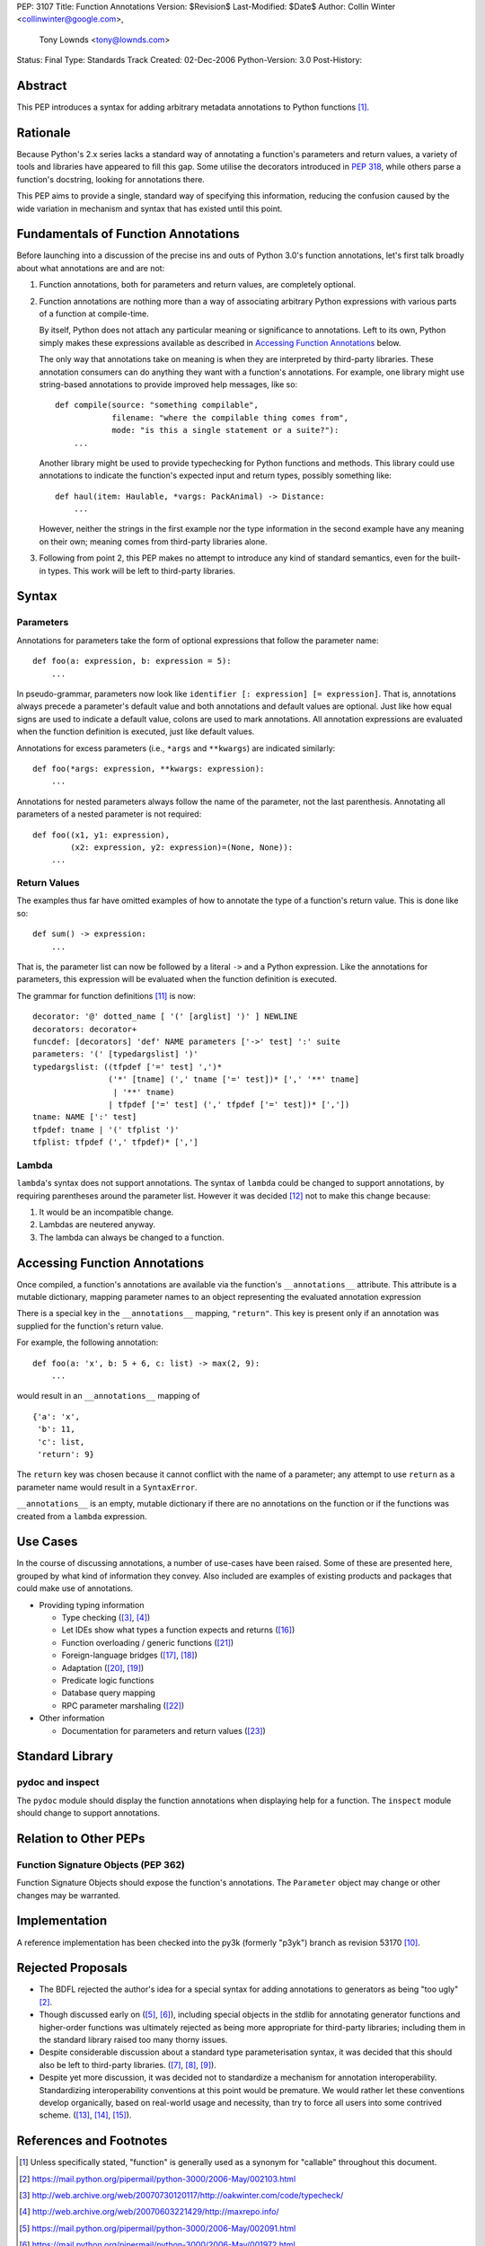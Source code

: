 PEP: 3107
Title: Function Annotations
Version: $Revision$
Last-Modified: $Date$
Author: Collin Winter <collinwinter@google.com>,
        Tony Lownds <tony@lownds.com>
Status: Final
Type: Standards Track
Created: 02-Dec-2006
Python-Version: 3.0
Post-History:


Abstract
========

This PEP introduces a syntax for adding arbitrary metadata annotations
to Python functions [#functerm]_.


Rationale
=========

Because Python's 2.x series lacks a standard way of annotating a
function's parameters and return values, a variety of tools
and libraries have appeared to fill this gap.  Some
utilise the decorators introduced in :pep:`318`, while others parse a
function's docstring, looking for annotations there.

This PEP aims to provide a single, standard way of specifying this
information, reducing the confusion caused by the wide variation in
mechanism and syntax that has existed until this point.


Fundamentals of Function Annotations
====================================

Before launching into a discussion of the precise ins and outs of
Python 3.0's function annotations, let's first talk broadly about
what annotations are and are not:

1. Function annotations, both for parameters and return values, are
   completely optional.

2. Function annotations are nothing more than a way of associating
   arbitrary Python expressions with various parts of a function at
   compile-time.

   By itself, Python does not attach any particular meaning or
   significance to annotations.  Left to its own, Python simply makes
   these expressions available as described in `Accessing Function
   Annotations`_ below.

   The only way that annotations take on meaning is when they are
   interpreted by third-party libraries.  These annotation consumers
   can do anything they want with a function's annotations.  For
   example, one library might use string-based annotations to provide
   improved help messages, like so::

        def compile(source: "something compilable",
                    filename: "where the compilable thing comes from",
                    mode: "is this a single statement or a suite?"):
            ...

   Another library might be used to provide typechecking for Python
   functions and methods.  This library could use annotations to
   indicate the function's expected input and return types, possibly
   something like::

        def haul(item: Haulable, *vargs: PackAnimal) -> Distance:
            ...

   However, neither the strings in the first example nor the
   type information in the second example have any meaning on their
   own; meaning comes from third-party libraries alone.

3. Following from point 2, this PEP makes no attempt to introduce
   any kind of standard semantics, even for the built-in types.
   This work will be left to third-party libraries.


Syntax
======

Parameters
----------

Annotations for parameters take the form of optional expressions that
follow the parameter name::

    def foo(a: expression, b: expression = 5):
        ...

In pseudo-grammar, parameters now look like ``identifier [:
expression] [= expression]``.  That is, annotations always precede a
parameter's default value and both annotations and default values are
optional.  Just like how equal signs are used to indicate a default
value, colons are used to mark annotations.  All annotation
expressions are evaluated when the function definition is executed,
just like default values.

Annotations for excess parameters (i.e., ``*args`` and ``**kwargs``)
are indicated similarly::

    def foo(*args: expression, **kwargs: expression):
        ...

Annotations for nested parameters always follow the name of the
parameter, not the last parenthesis.  Annotating all parameters of a
nested parameter is not required::

    def foo((x1, y1: expression),
            (x2: expression, y2: expression)=(None, None)):
        ...


Return Values
-------------

The examples thus far have omitted examples of how to annotate the
type of a function's return value.  This is done like so::

    def sum() -> expression:
        ...

That is, the parameter list can now be followed by a literal ``->``
and a Python expression.  Like the annotations for parameters, this
expression will be evaluated when the function definition is executed.

The grammar for function definitions [#grammar]_ is now::

    decorator: '@' dotted_name [ '(' [arglist] ')' ] NEWLINE
    decorators: decorator+
    funcdef: [decorators] 'def' NAME parameters ['->' test] ':' suite
    parameters: '(' [typedargslist] ')'
    typedargslist: ((tfpdef ['=' test] ',')*
                    ('*' [tname] (',' tname ['=' test])* [',' '**' tname]
                     | '**' tname)
                    | tfpdef ['=' test] (',' tfpdef ['=' test])* [','])
    tname: NAME [':' test]
    tfpdef: tname | '(' tfplist ')'
    tfplist: tfpdef (',' tfpdef)* [',']

Lambda
------

``lambda``'s syntax does not support annotations.  The syntax of
``lambda`` could be changed to support annotations, by requiring
parentheses around the parameter list.  However it was decided
[#lambda]_ not to make this change because:

1. It would be an incompatible change.
2. Lambdas are neutered anyway.
3. The lambda can always be changed to a function.


Accessing Function Annotations
==============================

Once compiled, a function's annotations are available via the
function's ``__annotations__`` attribute.  This attribute is
a mutable dictionary, mapping parameter names to an object
representing the evaluated annotation expression

There is a special key in the ``__annotations__`` mapping,
``"return"``.  This key is present only if an annotation was supplied
for the function's return value.

For example, the following annotation::

    def foo(a: 'x', b: 5 + 6, c: list) -> max(2, 9):
        ...

would result in an ``__annotations__`` mapping of ::

    {'a': 'x',
     'b': 11,
     'c': list,
     'return': 9}

The ``return`` key was chosen because it cannot conflict with the name
of a parameter; any attempt to use ``return`` as a parameter name
would result in a ``SyntaxError``.

``__annotations__`` is an empty, mutable dictionary if there are no
annotations on the function or if the functions was created from
a ``lambda`` expression.

Use Cases
=========

In the course of discussing annotations, a number of use-cases have
been raised.  Some of these are presented here, grouped by what kind
of information they convey.  Also included are examples of existing
products and packages that could make use of annotations.

* Providing typing information

  + Type checking ([#typecheck]_, [#maxime]_)
  + Let IDEs show what types a function expects and returns ([#idle]_)
  + Function overloading / generic functions ([#scaling]_)
  + Foreign-language bridges ([#jython]_, [#ironpython]_)
  + Adaptation ([#adaptationpost]_, [#pyprotocols]_)
  + Predicate logic functions
  + Database query mapping
  + RPC parameter marshaling ([#rpyc]_)

* Other information

  + Documentation for parameters and return values ([#pydoc]_)


Standard Library
================

pydoc and inspect
-----------------

The ``pydoc`` module should display the function annotations when
displaying help for a function.  The ``inspect`` module should change
to support annotations.


Relation to Other PEPs
======================

Function Signature Objects (PEP 362)
------------------------------------

Function Signature Objects should expose the function's annotations.
The ``Parameter`` object may change or other changes may be warranted.


Implementation
==============

A reference implementation has been checked into the py3k (formerly
"p3yk") branch as revision 53170 [#implementation]_.


Rejected Proposals
==================

+ The BDFL rejected the author's idea for a special syntax for adding
  annotations to generators as being "too ugly" [#rejectgensyn]_.

+ Though discussed early on ([#threadgen]_, [#threadhof]_), including
  special objects in the stdlib for annotating generator functions and
  higher-order functions was ultimately rejected as being more
  appropriate for third-party libraries; including them in the
  standard library raised too many thorny issues.

+ Despite considerable discussion about a standard type
  parameterisation syntax, it was decided that this should also be
  left to third-party libraries.  ([#threadimmlist]_,
  [#threadmixing]_, [#emphasistpls]_).

+ Despite yet more discussion, it was decided not to standardize
  a mechanism for annotation interoperability.  Standardizing
  interoperability conventions at this point would be premature.
  We would rather let these conventions develop organically, based
  on real-world usage and necessity, than try to force all users
  into some contrived scheme.  ([#interop0]_, [#interop1]_,
  [#interop2]_).


References and Footnotes
========================

.. [#functerm] Unless specifically stated, "function" is generally
   used as a synonym for "callable" throughout this document.

.. [#rejectgensyn]
   https://mail.python.org/pipermail/python-3000/2006-May/002103.html

.. [#typecheck]
   http://web.archive.org/web/20070730120117/http://oakwinter.com/code/typecheck/

.. [#maxime]
   http://web.archive.org/web/20070603221429/http://maxrepo.info/

.. [#threadgen]
   https://mail.python.org/pipermail/python-3000/2006-May/002091.html

.. [#threadhof]
   https://mail.python.org/pipermail/python-3000/2006-May/001972.html

.. [#threadimmlist]
   https://mail.python.org/pipermail/python-3000/2006-May/002105.html

.. [#threadmixing]
   https://mail.python.org/pipermail/python-3000/2006-May/002209.html

.. [#emphasistpls]
   https://mail.python.org/pipermail/python-3000/2006-June/002438.html

.. [#implementation]
   http://svn.python.org/view?rev=53170&view=rev

.. [#grammar]
   http://docs.python.org/reference/compound_stmts.html#function-definitions

.. [#lambda]
   https://mail.python.org/pipermail/python-3000/2006-May/001613.html

.. [#interop0]
   https://mail.python.org/pipermail/python-3000/2006-August/002895.html

.. [#interop1]
   https://mail.python.org/pipermail/python-ideas/2007-January/000032.html

.. [#interop2]
   https://mail.python.org/pipermail/python-list/2006-December/420645.html

.. [#idle]
   http://www.python.org/idle/doc/idle2.html#Tips

.. [#jython]
   http://www.jython.org/Project/index.html

.. [#ironpython]
   http://www.codeplex.com/Wiki/View.aspx?ProjectName=IronPython

.. [#pyprotocols]
   http://peak.telecommunity.com/PyProtocols.html

.. [#adaptationpost]
   http://www.artima.com/weblogs/viewpost.jsp?thread=155123

.. [#scaling]
   http://www-128.ibm.com/developerworks/library/l-cppeak2/

.. [#rpyc]
   http://rpyc.wikispaces.com/

.. [#pydoc]
   http://docs.python.org/library/pydoc.html


Copyright
=========

This document has been placed in the public domain.
